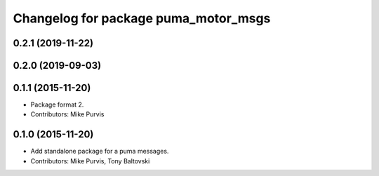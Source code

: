 ^^^^^^^^^^^^^^^^^^^^^^^^^^^^^^^^^^^^^
Changelog for package puma_motor_msgs
^^^^^^^^^^^^^^^^^^^^^^^^^^^^^^^^^^^^^

0.2.1 (2019-11-22)
------------------

0.2.0 (2019-09-03)
------------------

0.1.1 (2015-11-20)
------------------
* Package format 2.
* Contributors: Mike Purvis

0.1.0 (2015-11-20)
------------------
* Add standalone package for a puma messages.
* Contributors: Mike Purvis, Tony Baltovski
